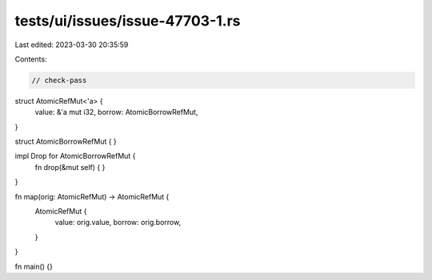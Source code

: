tests/ui/issues/issue-47703-1.rs
================================

Last edited: 2023-03-30 20:35:59

Contents:

.. code-block:: rs

    // check-pass

struct AtomicRefMut<'a> {
    value: &'a mut i32,
    borrow: AtomicBorrowRefMut,
}

struct AtomicBorrowRefMut {
}

impl Drop for AtomicBorrowRefMut {
    fn drop(&mut self) {
    }
}

fn map(orig: AtomicRefMut) -> AtomicRefMut {
    AtomicRefMut {
        value: orig.value,
        borrow: orig.borrow,
    }
}

fn main() {}


